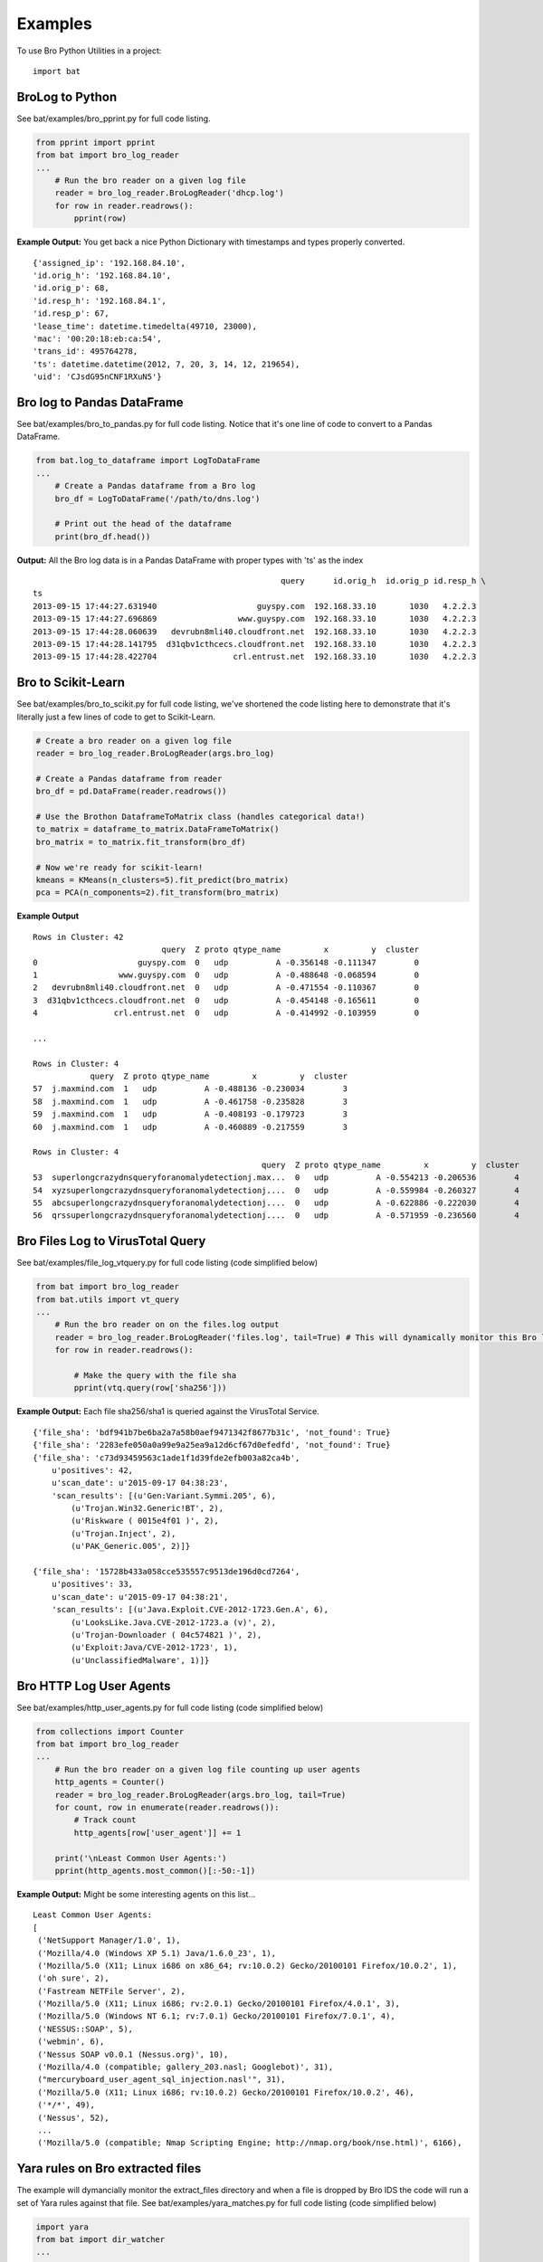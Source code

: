 ========
Examples
========

To use Bro Python Utilities in a project::

    import bat

BroLog to Python
----------------
See bat/examples/bro_pprint.py for full code listing.

.. code-block:: python

    from pprint import pprint
    from bat import bro_log_reader
    ...
        # Run the bro reader on a given log file
        reader = bro_log_reader.BroLogReader('dhcp.log')
        for row in reader.readrows():
            pprint(row)


**Example Output:** You get back a nice Python Dictionary with timestamps and types properly converted.

::

    {'assigned_ip': '192.168.84.10',
    'id.orig_h': '192.168.84.10',
    'id.orig_p': 68,
    'id.resp_h': '192.168.84.1',
    'id.resp_p': 67,
    'lease_time': datetime.timedelta(49710, 23000),
    'mac': '00:20:18:eb:ca:54',
    'trans_id': 495764278,
    'ts': datetime.datetime(2012, 7, 20, 3, 14, 12, 219654),
    'uid': 'CJsdG95nCNF1RXuN5'}


Bro log to Pandas DataFrame
---------------------------
See bat/examples/bro_to_pandas.py for full code listing. Notice that it's one line of code to convert to a Pandas DataFrame.

.. code-block:: python

    from bat.log_to_dataframe import LogToDataFrame
    ...
        # Create a Pandas dataframe from a Bro log
        bro_df = LogToDataFrame('/path/to/dns.log')

        # Print out the head of the dataframe
        print(bro_df.head())


**Output:** All the Bro log data is in a Pandas DataFrame with proper types with 'ts' as the index

::

                                                        query      id.orig_h  id.orig_p id.resp_h \
    ts
    2013-09-15 17:44:27.631940                     guyspy.com  192.168.33.10       1030   4.2.2.3
    2013-09-15 17:44:27.696869                 www.guyspy.com  192.168.33.10       1030   4.2.2.3
    2013-09-15 17:44:28.060639   devrubn8mli40.cloudfront.net  192.168.33.10       1030   4.2.2.3
    2013-09-15 17:44:28.141795  d31qbv1cthcecs.cloudfront.net  192.168.33.10       1030   4.2.2.3
    2013-09-15 17:44:28.422704                crl.entrust.net  192.168.33.10       1030   4.2.2.3


Bro to Scikit-Learn
-----------------------
See bat/examples/bro_to_scikit.py for full code listing, we've shortened the code listing here
to demonstrate that it's literally just a few lines of code to get to Scikit-Learn.

.. code-block:: python


        # Create a bro reader on a given log file
        reader = bro_log_reader.BroLogReader(args.bro_log)

        # Create a Pandas dataframe from reader
        bro_df = pd.DataFrame(reader.readrows())

        # Use the Brothon DataframeToMatrix class (handles categorical data!)
        to_matrix = dataframe_to_matrix.DataFrameToMatrix()
        bro_matrix = to_matrix.fit_transform(bro_df)

        # Now we're ready for scikit-learn!
        kmeans = KMeans(n_clusters=5).fit_predict(bro_matrix)
        pca = PCA(n_components=2).fit_transform(bro_matrix)

**Example Output**

::

    Rows in Cluster: 42
                               query  Z proto qtype_name         x         y  cluster
    0                     guyspy.com  0   udp          A -0.356148 -0.111347        0
    1                 www.guyspy.com  0   udp          A -0.488648 -0.068594        0
    2   devrubn8mli40.cloudfront.net  0   udp          A -0.471554 -0.110367        0
    3  d31qbv1cthcecs.cloudfront.net  0   udp          A -0.454148 -0.165611        0
    4                crl.entrust.net  0   udp          A -0.414992 -0.103959        0

    ...

    Rows in Cluster: 4
                query  Z proto qtype_name         x         y  cluster
    57  j.maxmind.com  1   udp          A -0.488136 -0.230034        3
    58  j.maxmind.com  1   udp          A -0.461758 -0.235828        3
    59  j.maxmind.com  1   udp          A -0.408193 -0.179723        3
    60  j.maxmind.com  1   udp          A -0.460889 -0.217559        3

    Rows in Cluster: 4
                                                    query  Z proto qtype_name         x         y  cluster
    53  superlongcrazydnsqueryforanomalydetectionj.max...  0   udp          A -0.554213 -0.206536        4
    54  xyzsuperlongcrazydnsqueryforanomalydetectionj....  0   udp          A -0.559984 -0.260327        4
    55  abcsuperlongcrazydnsqueryforanomalydetectionj....  0   udp          A -0.622886 -0.222030        4
    56  qrssuperlongcrazydnsqueryforanomalydetectionj....  0   udp          A -0.571959 -0.236560        4


Bro Files Log to VirusTotal Query
---------------------------------
See bat/examples/file_log_vtquery.py for full code listing (code simplified below)

.. code-block:: python

    from bat import bro_log_reader
    from bat.utils import vt_query
    ...
        # Run the bro reader on on the files.log output
        reader = bro_log_reader.BroLogReader('files.log', tail=True) # This will dynamically monitor this Bro log
        for row in reader.readrows():

            # Make the query with the file sha
            pprint(vtq.query(row['sha256']))


**Example Output:** Each file sha256/sha1 is queried against the VirusTotal Service.

::


    {'file_sha': 'bdf941b7be6ba2a7a58b0aef9471342f8677b31c', 'not_found': True}
    {'file_sha': '2283efe050a0a99e9a25ea9a12d6cf67d0efedfd', 'not_found': True}
    {'file_sha': 'c73d93459563c1ade1f1d39fde2efb003a82ca4b',
        u'positives': 42,
        u'scan_date': u'2015-09-17 04:38:23',
        'scan_results': [(u'Gen:Variant.Symmi.205', 6),
            (u'Trojan.Win32.Generic!BT', 2),
            (u'Riskware ( 0015e4f01 )', 2),
            (u'Trojan.Inject', 2),
            (u'PAK_Generic.005', 2)]}

    {'file_sha': '15728b433a058cce535557c9513de196d0cd7264',
        u'positives': 33,
        u'scan_date': u'2015-09-17 04:38:21',
        'scan_results': [(u'Java.Exploit.CVE-2012-1723.Gen.A', 6),
            (u'LooksLike.Java.CVE-2012-1723.a (v)', 2),
            (u'Trojan-Downloader ( 04c574821 )', 2),
            (u'Exploit:Java/CVE-2012-1723', 1),
            (u'UnclassifiedMalware', 1)]}

Bro HTTP Log User Agents
------------------------
See bat/examples/http_user_agents.py for full code listing (code simplified below)

.. code-block:: python

    from collections import Counter
    from bat import bro_log_reader
    ...
        # Run the bro reader on a given log file counting up user agents
        http_agents = Counter()
        reader = bro_log_reader.BroLogReader(args.bro_log, tail=True)
        for count, row in enumerate(reader.readrows()):
            # Track count
            http_agents[row['user_agent']] += 1

        print('\nLeast Common User Agents:')
        pprint(http_agents.most_common()[:-50:-1])


**Example Output:** Might be some interesting agents on this list...

::

    Least Common User Agents:
    [
     ('NetSupport Manager/1.0', 1),
     ('Mozilla/4.0 (Windows XP 5.1) Java/1.6.0_23', 1),
     ('Mozilla/5.0 (X11; Linux i686 on x86_64; rv:10.0.2) Gecko/20100101 Firefox/10.0.2', 1),
     ('oh sure', 2),
     ('Fastream NETFile Server', 2),
     ('Mozilla/5.0 (X11; Linux i686; rv:2.0.1) Gecko/20100101 Firefox/4.0.1', 3),
     ('Mozilla/5.0 (Windows NT 6.1; rv:7.0.1) Gecko/20100101 Firefox/7.0.1', 4),
     ('NESSUS::SOAP', 5),
     ('webmin', 6),
     ('Nessus SOAP v0.0.1 (Nessus.org)', 10),
     ('Mozilla/4.0 (compatible; gallery_203.nasl; Googlebot)', 31),
     ("mercuryboard_user_agent_sql_injection.nasl'", 31),
     ('Mozilla/5.0 (X11; Linux i686; rv:10.0.2) Gecko/20100101 Firefox/10.0.2', 46),
     ('*/*', 49),
     ('Nessus', 52),
     ...
     ('Mozilla/5.0 (compatible; Nmap Scripting Engine; http://nmap.org/book/nse.html)', 6166),


Yara rules on Bro extracted files
---------------------------------
The example will dymancially monitor the extract_files directory and when a file is
dropped by Bro IDS the code will run a set of Yara rules against that file.
See bat/examples/yara_matches.py for full code listing (code simplified below)

.. code-block:: python

    import yara
    from bat import dir_watcher
    ...

    def yara_match(file_path, rules):
        """Callback for a newly extracted file"""
        print('New Extracted File: {:s}'.format(file_path))
        print('Mathes:')
        pprint(rules.match(file_path))

    ...
        # Load/compile the yara rules
        my_rules = yara.compile(args.rule_index)

        # Create DirWatcher and start watching the Bro extract_files directory
        print('Watching Extract Files Directory: {:s}'.format(args.extract_dir))
        dir_watcher.DirWatcher(args.extract_dir, callback=yara_match, rules=my_rules)


**Example Output:**

::

    Loading Yara Rules from ../bat/utils/yara_test/index.yar
    Watching Extract Files Directory: /home/ubuntu/software/bro/extract_files
    New Extracted File: /home/ubuntu/software/bro/extract_files/test.tmp
    Mathes:
    [AURIGA_driver_APT1]

Risky Domains
-------------
The example will use the analysis in our `Risky Domains <https://github.com/Kitware/bat/blob/master/notebooks/Risky_Domains.ipynb>`_
notebook to flag domains that are 'at risk' and conduct a Virus Total query on those domains.
See bat/examples/risky_dns.py for full code listing (code simplified below)

.. code-block:: python

    from bat import bro_log_reader
    from bat.utils import vt_query
    ...

        # Create a VirusTotal Query Class
        vtq = vt_query.VTQuery()

        # See our 'Risky Domains' Notebook for the analysis and
        # statistical methods used to compute this risky set of TLDs
        risky_tlds = set(['info', 'tk', 'xyz', 'online', 'club', 'ru', 'website', 'in', 'ws', 'top', 'site', 'work', 'biz', 'name', 'tech'])

        # Run the bro reader on the dns.log file looking for risky TLDs
        reader = bro_log_reader.BroLogReader(args.bro_log, tail=True)
        for row in reader.readrows():

            # Pull out the TLD
            query = row['query']
            tld = tldextract.extract(query).suffix

            # Check if the TLD is in the risky group
            if tld in risky_tlds:
                # Make the query with the full query
                results = vtq.query_url(query)
                if results.get('positives'):
                    print('\nOMG the Network is on Fire!!!')
                    pprint(results)


**Example Output:**
To test this example simply do a "$ping uni10.tk" on a machine being monitored by your Bro IDS.

Note: You can also ping something like 'isaftaho.tk' which is not on any of the blacklist but will
still hit. The script will obviously cast a much wider net than just the blacklists.

::

  $ python risky_dns.py -f /usr/local/var/spool/bro/dns.log
    Successfully monitoring /usr/local/var/spool/bro/dns.log...

    OMG the Network is on Fire!!!
    {'filescan_id': None,
     'positives': 9,
     'query': 'uni10.tk',
     'scan_date': '2016-12-19 23:49:04',
     'scan_results': [('clean site', 55),
                      ('malicious site', 5),
                      ('unrated site', 4),
                      ('malware site', 4),
                      ('suspicious site', 1)],
     'total': 69,
     'url': 'http://uni10.tk/'}

Cert Checker
------------
There's been discussion about Let's Encrypt issuing certficates to possible phishing/malicious site owners. This example
will quickly check and dynamically monitor your Bro IDS x509 logs for certificates that may be from malicious sites.

See bat/examples/cert_checker.py for full code listing (code simplified below)

.. code-block:: python

    from bat import bro_log_reader
    from bat.utils import vt_query
    ...

        # These domains may be spoofed with a certificate issued by 'Let's Encrypt'
        spoofed_domains = set(['paypal', 'gmail', 'google', 'apple','ebay', 'amazon'])

        # Run the bro reader on the x509.log file looking for spoofed domains
        reader = bro_log_reader.BroLogReader(args.bro_log, tail=True)
        for row in reader.readrows():

            # Pull out the Certificate Issuer
            issuer = row['certificate.issuer']
            if "Let's Encrypt" in issuer:

                # Check if the certificate subject has any spoofed domains
                subject = row['certificate.subject']
                domain = subject[3:] # Just chopping off the 'CN=' part
                if any([domain in subject for domain in spoofed_domains]):
                    print('\n<<< Suspicious Certificate Found >>>')
                    pprint(row)

                    # Make a Virus Total query with the spoofed domain (just for fun)
                    results = vtq.query_url(domain)
                    if results.get('positives', 0) >= 2: # At least two hits
                        print('\n<<< Virus Total Query >>>')
                        pprint(results)


**Example Output:**
Simply run this example script on your Bro IDS x509.log.

::

  $ python cert_checker.py -f ../data/x509.log
    Successfully monitoring ../data/x509.log...

    <<< Suspicious Certificate Found >>>
    {'basic_constraints.ca': True,
     'certificate.issuer': "CN=Let's Encrypt Authority X3,O=Let's Encrypt,C=US",
     'certificate.key_alg': 'rsaEncryption',
     'certificate.key_length': 4096,
     'certificate.key_type': 'rsa',
     'certificate.sig_alg': 'sha256WithRSAEncryption',
     'certificate.subject': 'CN=paypal.migems.com',
     ...}

    <<< Virus Total Query >>>
    {'filescan_id': None,
     'positives': 8,
     'query': 'paypal.migems.com',
     'scan_date': '2017-04-16 09:39:52',
     'scan_results': [('clean site', 50),
                      ('phishing site', 6),
                      ('unrated site', 6),
                      ('malware site', 1),
                      ('malicious site', 1)],
     'total': 64,
     'url': 'http://paypal.migems.com/'}



Anomaly Detection
-----------------
Here we're demonstrating anomaly detection using the Isolated Forest algorithm. Once
anomalies are identified we then use clustering to group our anomalies into organized
segments that allow an analyst to 'skim' the output groups instead of looking at each row.

See bat/examples/anomaly_detection.py for full code listing (code simplified below)

.. code-block:: python


        # Create a Bro IDS log reader
        reader = bro_log_reader.BroLogReader(args.bro_log)

        # Create a Pandas dataframe from reader
        bro_df = pd.DataFrame(reader.readrows())

        # Using Pandas we can easily and efficiently compute additional data metrics
        bro_df['query_length'] = bro_df['query'].str.len()

        # Use the bat DataframeToMatrix class
        features = ['Z', 'rejected', 'proto', 'query', 'qclass_name', 'qtype_name', 'rcode_name', 'query_length']
        to_matrix = dataframe_to_matrix.DataFrameToMatrix()
        bro_matrix = to_matrix.fit_transform(bro_df[features])

        # Train/fit and Predict anomalous instances using the Isolation Forest model
        odd_clf = IsolationForest(contamination=0.35) # Marking 35% as odd
        odd_clf.fit(bro_matrix)

        # Add clustering to our anomalies
        bro_df['cluster'] = KMeans(n_clusters=4).fit_predict(bro_matrix)

        # Now we create a new dataframe using the prediction from our classifier
        odd_df = bro_df[features+['cluster']][odd_clf.predict(bro_matrix) == -1]

        # Now group the dataframe by cluster
        cluster_groups = bro_df[features+['cluster']].groupby('cluster')

        # Now print out the details for each cluster
        print('<<< Outliers Detected! >>>')
        for key, group in cluster_groups:
            print('\nCluster {:d}: {:d} observations'.format(key, len(group)))
            print(group.head())


**Example Output:**
Run this example script on your Bro IDS dns.log...

::

    <<< Outliers Detected! >>>

    Cluster 0: 4 observations
        Z rejected proto                                              query qclass_name qtype_name rcode_name  query_length  cluster
    53  0    False   udp  superlongcrazydnsqueryforanomalydetectionj.max...  C_INTERNET          A    NOERROR            54        0
    54  0    False   udp  xyzsuperlongcrazydnsqueryforanomalydetectionj....  C_INTERNET          A    NOERROR            57        0
    55  0    False   udp  abcsuperlongcrazydnsqueryforanomalydetectionj....  C_INTERNET          A    NOERROR            57        0
    56  0    False   udp  qrssuperlongcrazydnsqueryforanomalydetectionj....  C_INTERNET          A    NOERROR            57        0

    Cluster 1: 11 observations
        Z rejected proto query qclass_name qtype_name rcode_name  query_length  cluster
    39  0    False   udp     -           -          -          -             1        1
    40  0    False   udp     -           -          -          -             1        1
    41  0    False   udp     -           -          -          -             1        1
    42  0    False   udp     -           -          -          -             1        1
    43  0    False   udp     -           -          -          -             1        1

    Cluster 2: 6 observations
        Z rejected proto          query qclass_name qtype_name rcode_name  query_length  cluster
    61  0    False   tcp  j.maxmind.com  C_INTERNET          A    NOERROR            13        2
    62  0    False   tcp  j.maxmind.com  C_INTERNET          A    NOERROR            13        2
    63  0    False   tcp  j.maxmind.com  C_INTERNET          A    NOERROR            13        2
    64  0    False   tcp  j.maxmind.com  C_INTERNET          A    NOERROR            13        2
    65  0    False   tcp  j.maxmind.com  C_INTERNET          A    NOERROR            13        2

    Cluster 3: 4 observations
        Z rejected proto          query qclass_name qtype_name rcode_name  query_length  cluster
    57  1    False   udp  j.maxmind.com  C_INTERNET          A    NOERROR            13        3
    58  1    False   udp  j.maxmind.com  C_INTERNET          A    NOERROR            13        3
    59  1    False   udp  j.maxmind.com  C_INTERNET          A    NOERROR            13        3
    60  1    False   udp  j.maxmind.com  C_INTERNET          A    NOERROR            13        3


Streaming Outlier Detector
--------------------------
Here we're demonstrating a streaming anomaly detection to show the use of the dataframe_cache
class. The dataframe_cache allows us to stream data from Bro IDS into a 'time-windowed'
dataframe. In this example we blah blah..

- Every 5 seconds we run anomaly detection
- The dataframe contains a window of data (30 seconds in this example)

